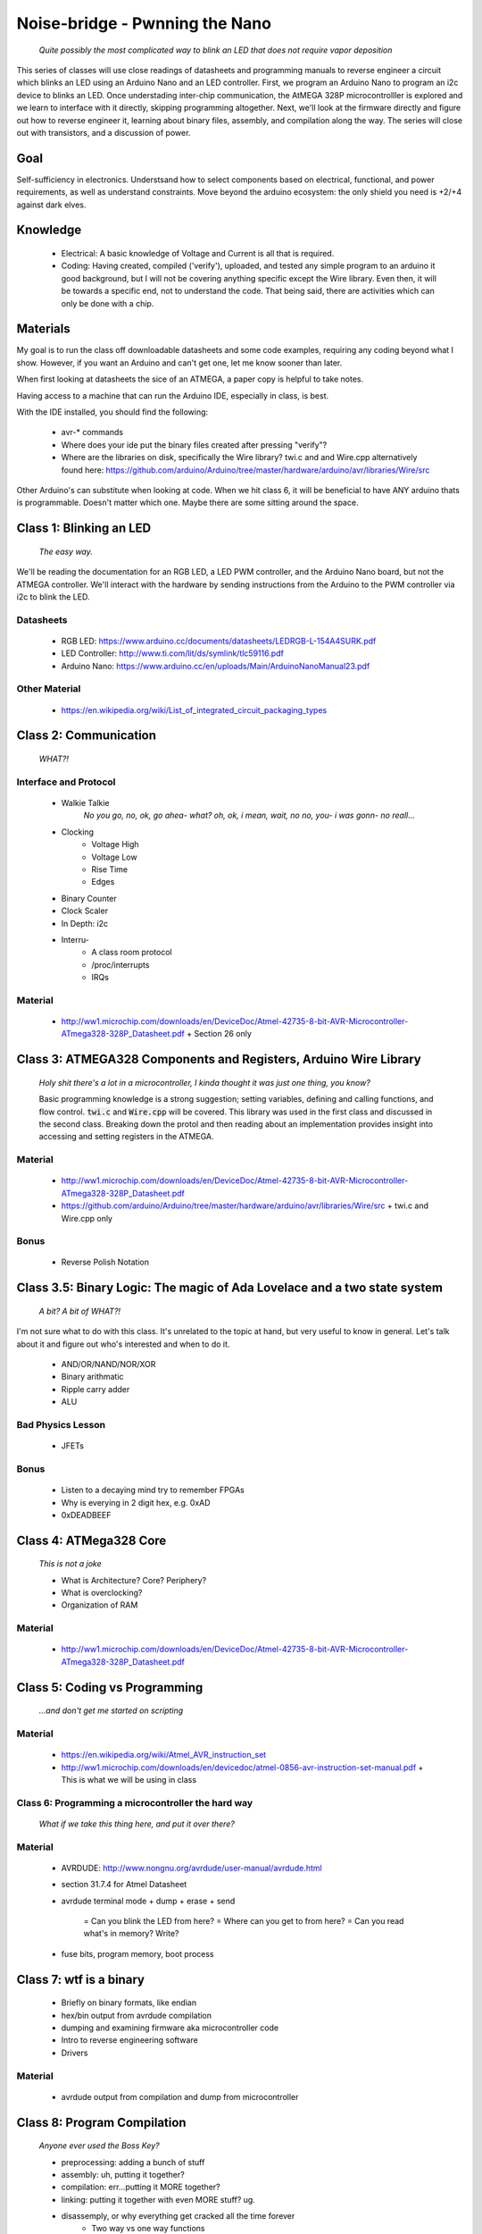 ===============================
Noise-bridge - Pwnning the Nano
===============================

   *Quite possibly the most complicated way to blink an LED that does not require vapor deposition*


This series of classes will use close readings of datasheets and programming manuals to reverse engineer a circuit which blinks an LED using an Arduino Nano and an LED controller.  First, we program an Arduino Nano to program an i2c device to blinks an LED.  Once understading inter-chip communication, the AtMEGA 328P microcontrolller is explored and we learn to interface with it directly, skipping programming altogether.  Next, we'll look at the firmware directly and figure out how to reverse engineer it, learning about binary files, assembly, and compilation along the way.  The series will close out with transistors, and a discussion of power.


Goal
----

Self-sufficiency in electronics.   Understsand how to select components based on electrical, functional, and power requirements, as well as understand constraints.  Move beyond the arduino ecosystem: the only shield you need is +2/+4 against dark elves.


Knowledge
---------

   - Electrical: 
     A basic knowledge of Voltage and Current is all that is required.  
   - Coding:  
     Having created, compiled ('verify'), uploaded, and tested any simple program to an arduino it good background, but I will not be covering anything specific except the Wire library.  Even then, it will be towards a specific end, not to understand the code.  That being said, there are activities which can only be done with a chip. 


Materials
---------

My goal is to run the class off downloadable datasheets and some code examples, requiring any coding beyond what I show.  However, if you want an Arduino and can't get one, let me know sooner than later.

When first looking at datasheets the sice of an ATMEGA, a paper copy is helpful to take notes.  

Having access to a machine that can run the Arduino IDE, especially in class, is best.

With the IDE installed, you should find the following:

  - avr-* commands
  - Where does your ide put the binary files created after pressing "verify"?
  - Where are the libraries on disk, specifically the Wire library?  twi.c and and Wire.cpp
    alternatively found here: https://github.com/arduino/Arduino/tree/master/hardware/arduino/avr/libraries/Wire/src


Other Arduino's can substitute when looking at code.  When we hit class 6, it will be beneficial to have ANY arduino thats is programmable.  Doesn't matter which one.  Maybe there are some sitting around the space.  



Class 1: Blinking an LED
------------------------

   *The easy way.*

We'll be reading the documentation for an RGB LED, a LED PWM controller, and the Arduino Nano board, but not the ATMEGA controller.  We'll interact with the hardware by sending instructions from the Arduino to the PWM controller via i2c to blink the LED.

Datasheets
__________

   - RGB LED: https://www.arduino.cc/documents/datasheets/LEDRGB-L-154A4SURK.pdf 
   - LED Controller: http://www.ti.com/lit/ds/symlink/tlc59116.pdf
   - Arduino Nano: https://www.arduino.cc/en/uploads/Main/ArduinoNanoManual23.pdf

Other Material
______________

   - https://en.wikipedia.org/wiki/List_of_integrated_circuit_packaging_types


Class 2: Communication
----------------------

   *WHAT?!*

Interface and Protocol
______________________

   - Walkie Talkie
      *No you go, no, ok, go ahea- what?  oh, ok, i mean, wait, no no, you- i was gonn-  no reall...*
   - Clocking
      + Voltage High
      + Voltage Low
      + Rise Time
      + Edges
   - Binary Counter
   - Clock Scaler
   - In Depth: i2c
   - Interru-
      + A class room protocol
      + /proc/interrupts
      + IRQs

Material
________

   - http://ww1.microchip.com/downloads/en/DeviceDoc/Atmel-42735-8-bit-AVR-Microcontroller-ATmega328-328P_Datasheet.pdf
     + Section 26 only


Class 3: ATMEGA328 Components and Registers, Arduino Wire Library
-----------------------------------------------------------------
   *Holy shit there's a lot in a microcontroller, I kinda thought it was just one thing, you know?*

   Basic programming knowledge is a strong suggestion; setting variables, defining and calling functions, and flow control.  :code:`twi.c` and :code:`Wire.cpp` will be covered.  This library was used in the first class and discussed in the second class.  Breaking down the protol and then reading about an implementation provides insight into accessing and setting registers in the ATMEGA.

Material
________

   - http://ww1.microchip.com/downloads/en/DeviceDoc/Atmel-42735-8-bit-AVR-Microcontroller-ATmega328-328P_Datasheet.pdf
   - https://github.com/arduino/Arduino/tree/master/hardware/arduino/avr/libraries/Wire/src
     + twi.c and Wire.cpp only
   
Bonus
_____

   - Reverse Polish Notation


Class 3.5: Binary Logic: The magic of Ada Lovelace and a two state system
-------------------------------------------------------------------------

   *A bit?  A bit of WHAT?!*

I'm not sure what to do with this class.  It's unrelated to the topic at hand, but very useful to know in general.  Let's talk about it and figure out who's interested and when to do it.

   - AND/OR/NAND/NOR/XOR
   - Binary arithmatic
   - Ripple carry adder
   - ALU

Bad Physics Lesson
__________________

   - JFETs

Bonus
_____
   - Listen to a decaying mind try to remember FPGAs
   - Why is everying in 2 digit hex, e.g. 0xAD
   - 0xDEADBEEF


Class 4: ATMega328 Core
-----------------------

   *This is not a joke*

   - What is Architecture?  Core?  Periphery?
   - What is overclocking?
   - Organization of RAM

Material
________

   - http://ww1.microchip.com/downloads/en/DeviceDoc/Atmel-42735-8-bit-AVR-Microcontroller-ATmega328-328P_Datasheet.pdf

Class 5: Coding vs Programming
------------------------------

   *...and don't get me started on scripting*

Material
________

   - https://en.wikipedia.org/wiki/Atmel_AVR_instruction_set
   - http://ww1.microchip.com/downloads/en/devicedoc/atmel-0856-avr-instruction-set-manual.pdf
     + This is what we will be using in class


Class 6: Programming a microcontroller the hard way
___________________________________________________

   *What if we take this thing here, and put it over there?*

Material
________

   - AVRDUDE: http://www.nongnu.org/avrdude/user-manual/avrdude.html
   - section 31.7.4 for Atmel Datasheet

   - avrdude terminal mode
     + dump
     + erase
     + send
       = Can you blink the LED from here?
       = Where can you get to from here?
       = Can you read what's in memory?  Write?
   - fuse bits, program memory, boot process


Class 7: wtf is a binary
------------------------

   - Briefly on binary formats, like endian
   - hex/bin output from avrdude compilation
   - dumping and examining firmware aka microcontroller code
   - Intro to reverse engineering software
   - Drivers

Material
_______

   - avrdude output from compilation and dump from microcontroller


Class 8: Program Compilation
----------------------------

   *Anyone ever used the Boss Key?*

   - preprocessing: adding a bunch of stuff
   - assembly: uh, putting it together?
   - compilation:  err...putting it MORE together?
   - linking: putting it together with even MORE stuff?  ug.

   - disassemply, or why everything get cracked all the time forever
      + Two way vs one way functions
      + you know who ELSE used one way functions?  Hitler.

   - Program Execution
   - The Stack
   - The Stack Pointer
   - Saving State on the Stack
   - Restoring State

Discussion Bonus
________________
   - Code is in memory
   - The microcontroller can access that memory, aka read and (over-)write the code itself
   - If you become aware of your surroundings inside the microcontroller, what would yo do first?
   - could you self replicate and send a copy of yourself somewhere?
   - what about load a small program into memory, jump to that location, and start a small shell open on port 1023?
     + bonus for why 1023 and not 1025

Self Study: Language
____________________
	- What is a language?  Who is Chompsy?  Why are computer languages, uh, languages?  More importantly, who is SasQ?
	- Grammar
	- Parsing
	- Tokenizing
	- Lexing
	- Abstract Syntax Tree
	- ENBF

	https://stackoverflow.com/questions/2842809/lexers-vs-parsers - SasQ comments are the best


Class 9: FETs, Logic Gates:
---------------------------

   *2B or not 2B, that is...always going to evaluate to True.*

   [Need Materials and class desc]

Class 10: Power
---------------

   *Have you tried turning if off and turning it back on again?*

   - Supply
      + Rectifiers/Inverters
      + Switching
      + Step-up, step-down, boost, buck
   
   - Fooling mother nature, aka, you cant.  Power In <-> Power Out
      + Heat, Flow, Disapation, Cooling

   - Batteries
      + LiPo  >>>DANGER<<<
        = The Bulge
      + Charging >>>EVEN MORE DANGER<<<
      + Protection Circuits >>>SLIGHTLY LESS DANGER<<<
      + Further reading: Battery University

   [Datasheets]

Bonus
_____

   - Do NOT build energy weapons, like a stun gun.  
   - Just because it's easy and cheap does not mean you should do it, it's illegal.  
   - And if you're going to, don't put it in innocuously shaped object easy to conceal.  
   - They can run on as little as 9V, so don't google it and find the exact circuit you need pretty easily.  
   - Just don't do it with LiPos(SERIOUSLY).  Or ever.


Discussion: What's next?
________________________

   - https://en.wikichip.org/wiki/amd/microarchitectures/zen
     + You should be able to read this and have a good idea of what's going on.
   - https://en.wikipedia.org/wiki/Speculative_execution
   - https://github.com/marcan/speculation-bugs
      
